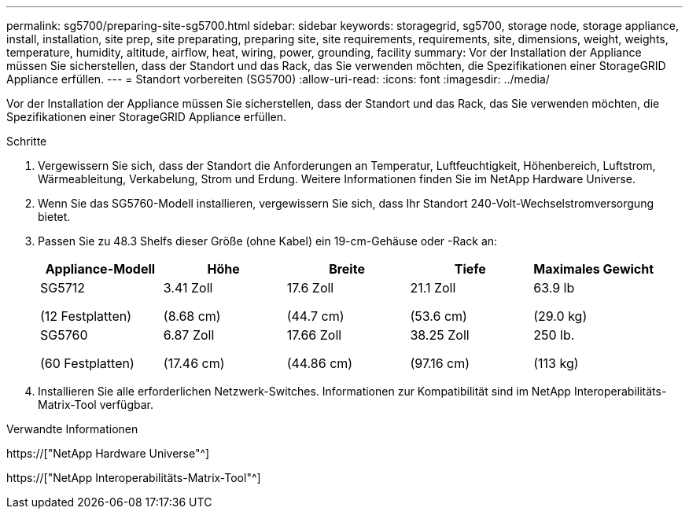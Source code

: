 ---
permalink: sg5700/preparing-site-sg5700.html 
sidebar: sidebar 
keywords: storagegrid, sg5700, storage node, storage appliance, install, installation, site prep, site preparating, preparing site, site requirements, requirements, site, dimensions, weight, weights, temperature, humidity, altitude, airflow, heat, wiring, power, grounding, facility 
summary: Vor der Installation der Appliance müssen Sie sicherstellen, dass der Standort und das Rack, das Sie verwenden möchten, die Spezifikationen einer StorageGRID Appliance erfüllen. 
---
= Standort vorbereiten (SG5700)
:allow-uri-read: 
:icons: font
:imagesdir: ../media/


[role="lead"]
Vor der Installation der Appliance müssen Sie sicherstellen, dass der Standort und das Rack, das Sie verwenden möchten, die Spezifikationen einer StorageGRID Appliance erfüllen.

.Schritte
. Vergewissern Sie sich, dass der Standort die Anforderungen an Temperatur, Luftfeuchtigkeit, Höhenbereich, Luftstrom, Wärmeableitung, Verkabelung, Strom und Erdung. Weitere Informationen finden Sie im NetApp Hardware Universe.
. Wenn Sie das SG5760-Modell installieren, vergewissern Sie sich, dass Ihr Standort 240-Volt-Wechselstromversorgung bietet.
. Passen Sie zu 48.3 Shelfs dieser Größe (ohne Kabel) ein 19-cm-Gehäuse oder -Rack an:
+
|===
| Appliance-Modell | Höhe | Breite | Tiefe | Maximales Gewicht 


 a| 
SG5712

(12 Festplatten)
 a| 
3.41 Zoll

(8.68 cm)
 a| 
17.6 Zoll

(44.7 cm)
 a| 
21.1 Zoll

(53.6 cm)
 a| 
63.9 lb

(29.0 kg)



 a| 
SG5760

(60 Festplatten)
 a| 
6.87 Zoll

(17.46 cm)
 a| 
17.66 Zoll

(44.86 cm)
 a| 
38.25 Zoll

(97.16 cm)
 a| 
250 lb.

(113 kg)

|===
. Installieren Sie alle erforderlichen Netzwerk-Switches. Informationen zur Kompatibilität sind im NetApp Interoperabilitäts-Matrix-Tool verfügbar.


.Verwandte Informationen
https://["NetApp Hardware Universe"^]

https://["NetApp Interoperabilitäts-Matrix-Tool"^]

